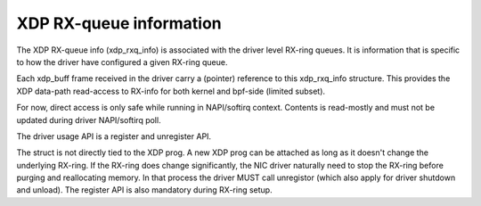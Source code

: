 .. -*- coding: utf-8; mode: rst -*-
.. src-file: include/net/xdp.h

.. _`xdp-rx-queue-information`:

XDP RX-queue information
========================

The XDP RX-queue info (xdp_rxq_info) is associated with the driver
level RX-ring queues.  It is information that is specific to how
the driver have configured a given RX-ring queue.

Each xdp_buff frame received in the driver carry a (pointer)
reference to this xdp_rxq_info structure.  This provides the XDP
data-path read-access to RX-info for both kernel and bpf-side
(limited subset).

For now, direct access is only safe while running in NAPI/softirq
context.  Contents is read-mostly and must not be updated during
driver NAPI/softirq poll.

The driver usage API is a register and unregister API.

The struct is not directly tied to the XDP prog.  A new XDP prog
can be attached as long as it doesn't change the underlying
RX-ring.  If the RX-ring does change significantly, the NIC driver
naturally need to stop the RX-ring before purging and reallocating
memory.  In that process the driver MUST call unregistor (which
also apply for driver shutdown and unload).  The register API is
also mandatory during RX-ring setup.

.. This file was automatic generated / don't edit.

